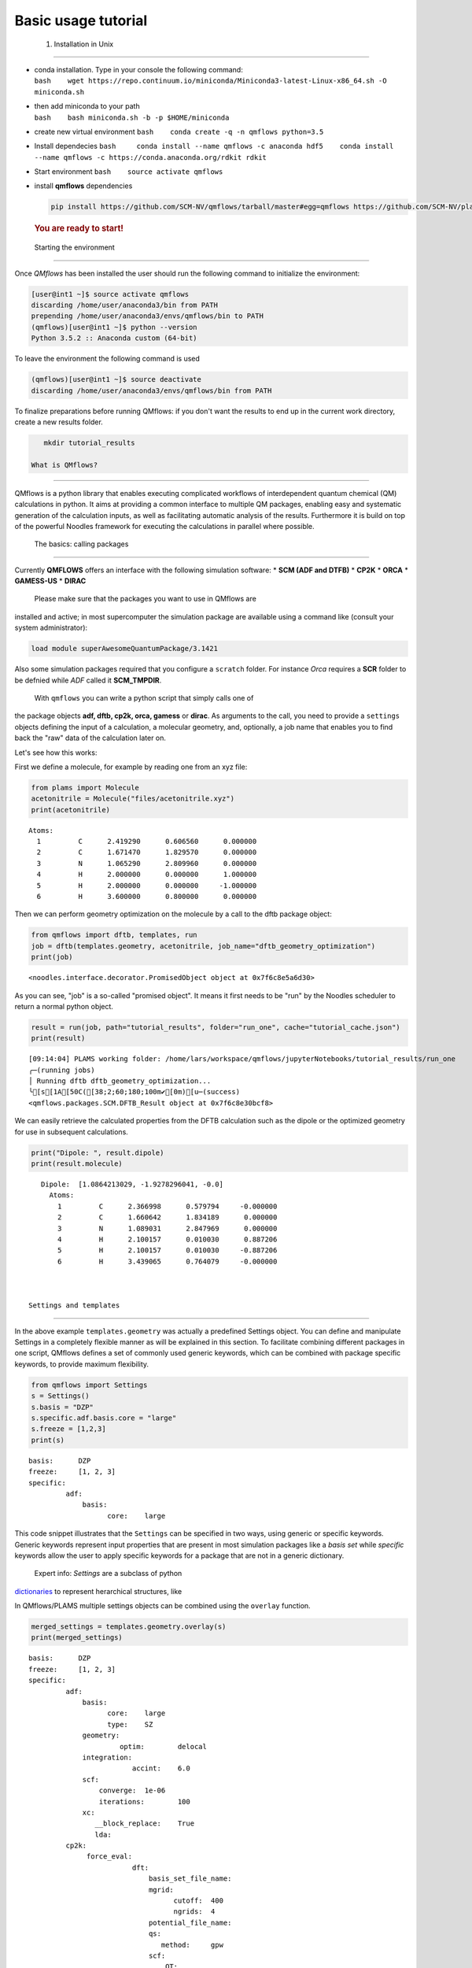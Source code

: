 
Basic usage tutorial
====================

 1. Installation in Unix 
-------------------------

-  | conda installation. Type in your console the following command:
   | ``bash    wget https://repo.continuum.io/miniconda/Miniconda3-latest-Linux-x86_64.sh -O miniconda.sh``

-  | then add miniconda to your path
   | ``bash    bash miniconda.sh -b -p $HOME/miniconda``

-  create new virtual environment
   ``bash    conda create -q -n qmflows python=3.5``

-  Install dependecies
   ``bash     conda install --name qmflows -c anaconda hdf5    conda install --name qmflows -c https://conda.anaconda.org/rdkit rdkit``

-  Start environment ``bash    source activate qmflows``

-  install **qmflows** dependencies

   .. code:: bash

        pip install https://github.com/SCM-NV/qmflows/tarball/master#egg=qmflows https://github.com/SCM-NV/plams/tarball/master#egg=plams --upgrade

   .. rubric:: You are ready to start!
      :name: you-are-ready-to-start

 Starting the environment 
==========================

Once *QMflows* has been installed the user should run the following
command to initialize the environment:

.. code:: bash

    [user@int1 ~]$ source activate qmflows
    discarding /home/user/anaconda3/bin from PATH
    prepending /home/user/anaconda3/envs/qmflows/bin to PATH
    (qmflows)[user@int1 ~]$ python --version
    Python 3.5.2 :: Anaconda custom (64-bit)

To leave the environment the following command is used

.. code:: bash

    (qmflows)[user@int1 ~]$ source deactivate
    discarding /home/user/anaconda3/envs/qmflows/bin from PATH

To finalize preparations before running QMflows: if you don't want the
results to end up in the current work directory, create a new results
folder.

.. code:: ipython3

    mkdir tutorial_results

 What is QMflows?
=================

QMflows is a python library that enables executing complicated workflows
of interdependent quantum chemical (QM) calculations in python. It aims
at providing a common interface to multiple QM packages, enabling easy
and systematic generation of the calculation inputs, as well as
facilitating automatic analysis of the results. Furthermore it is build
on top of the powerful Noodles framework for executing the calculations
in parallel where possible.

 The basics: calling packages
=============================

Currently **QMFLOWS** offers an interface with the following simulation
software: \* **SCM (ADF and DTFB)** \* **CP2K** \* **ORCA** \*
**GAMESS-US** \* **DIRAC**

 Please make sure that the packages you want to use in QMflows are
installed and active; in most supercomputer the simulation package are
available using a command like (consult your system administrator):

.. code:: bash

    load module superAwesomeQuantumPackage/3.1421

Also some simulation packages required that you configure a ``scratch``
folder. For instance *Orca* requires a **SCR** folder to be defnied
while *ADF* called it **SCM\_TMPDIR**.

 With ``qmflows`` you can write a python script that simply calls one of
the package objects **adf, dftb, cp2k, orca, gamess** or **dirac**. As
arguments to the call, you need to provide a ``settings`` objects
defining the input of a calculation, a molecular geometry, and,
optionally, a job name that enables you to find back the "raw" data of
the calculation later on.

Let's see how this works:

First we define a molecule, for example by reading one from an xyz file:

.. code:: ipython3

    from plams import Molecule
    acetonitrile = Molecule("files/acetonitrile.xyz")
    print(acetonitrile)


.. parsed-literal::

      Atoms: 
        1         C      2.419290      0.606560      0.000000 
        2         C      1.671470      1.829570      0.000000 
        3         N      1.065290      2.809960      0.000000 
        4         H      2.000000      0.000000      1.000000 
        5         H      2.000000      0.000000     -1.000000 
        6         H      3.600000      0.800000      0.000000 
    


Then we can perform geometry optimization on the molecule by a call to
the dftb package object:

.. code:: ipython3

    from qmflows import dftb, templates, run
    job = dftb(templates.geometry, acetonitrile, job_name="dftb_geometry_optimization")
    print(job)


.. parsed-literal::

    <noodles.interface.decorator.PromisedObject object at 0x7f6c8e5a6d30>


As you can see, "job" is a so-called "promised object". It means it
first needs to be "run" by the Noodles scheduler to return a normal
python object.

.. code:: ipython3

    result = run(job, path="tutorial_results", folder="run_one", cache="tutorial_cache.json")
    print(result)


.. parsed-literal::

    [09:14:04] PLAMS working folder: /home/lars/workspace/qmflows/jupyterNotebooks/tutorial_results/run_one
    ╭─(running jobs)
    │ Running dftb dftb_geometry_optimization...
    ╰[s[1A[50C([38;2;60;180;100m✔[0m)[u─(success)
    <qmflows.packages.SCM.DFTB_Result object at 0x7f6c8e30bcf8>


We can easily retrieve the calculated properties from the DFTB
calculation such as the dipole or the optimized geometry for use in
subsequent calculations.

.. code:: ipython3

    print("Dipole: ", result.dipole)
    print(result.molecule)


.. parsed-literal::

    Dipole:  [1.0864213029, -1.9278296041, -0.0]
      Atoms: 
        1         C      2.366998      0.579794     -0.000000 
        2         C      1.660642      1.834189      0.000000 
        3         N      1.089031      2.847969      0.000000 
        4         H      2.100157      0.010030      0.887206 
        5         H      2.100157      0.010030     -0.887206 
        6         H      3.439065      0.764079     -0.000000 
    


 Settings and templates
=======================

In the above example ``templates.geometry`` was actually a predefined
Settings object. You can define and manipulate Settings in a completely
flexible manner as will be explained in this section. To facilitate
combining different packages in one script, QMflows defines a set of
commonly used generic keywords, which can be combined with package
specific keywords, to provide maximum flexibility.

.. code:: ipython3

    from qmflows import Settings
    s = Settings()
    s.basis = "DZP"
    s.specific.adf.basis.core = "large"
    s.freeze = [1,2,3]
    print(s)


.. parsed-literal::

    basis: 	DZP
    freeze: 	[1, 2, 3]
    specific: 	
             adf: 	
                 basis: 	
                       core: 	large
    


This code snippet illustrates that the ``Settings`` can be specified in
two ways, using generic or specific keywords. Generic keywords represent
input properties that are present in most simulation packages like a
*basis set* while *specific* keywords allow the user to apply specific
keywords for a package that are not in a generic dictionary.

 Expert info: *Settings* are a subclass of python
`dictionaries <https://docs.python.org/3.5/tutorial/datastructures.html#dictionaries>`__
to represent herarchical structures, like

In QMflows/PLAMS multiple settings objects can be combined using the
``overlay`` function.

.. code:: ipython3

    merged_settings = templates.geometry.overlay(s)
    print(merged_settings)


.. parsed-literal::

    basis: 	DZP
    freeze: 	[1, 2, 3]
    specific: 	
             adf: 	
                 basis: 	
                       core: 	large
                       type: 	SZ
                 geometry: 	
                          optim: 	delocal
                 integration: 	
                             accint: 	6.0
                 scf: 	
                     converge: 	1e-06
                     iterations: 	100
                 xc: 	
                    __block_replace: 	True
                    lda: 	
             cp2k: 	
                  force_eval: 	
                             dft: 	
                                 basis_set_file_name: 	
                                 mgrid: 	
                                       cutoff: 	400
                                       ngrids: 	4
                                 potential_file_name: 	
                                 qs: 	
                                    method: 	gpw
                                 scf: 	
                                     OT: 	
                                        N_DIIS: 	7
                                        minimizer: 	DIIS
                                        preconditioner: 	full_single_inverse
                                     eps_scf: 	1e-06
                                     max_scf: 	200
                                     scf_guess: 	atomic
                                 xc: 	
                                    xc_functional: 	pbe
                             subsys: 	
                                    cell: 	
                                         periodic: 	xyz
                  global: 	
                         print_level: 	low
                         project: 	qmflows-cp2k
                         run_type: 	geometry_optimization
                  motion: 	
                         geo_opt: 	
                                 max_iter: 	500
                                 optimizer: 	bfgs
                                 type: 	minimization
             dftb: 	
                  dftb: 	
                       resourcesdir: 	DFTB.org/3ob-3-1
                  task: 	
                       runtype: 	GO
             dirac: 	
             gamess: 	
                    basis: 	
                          gbasis: 	n21
                          ngauss: 	3
                    contrl: 	
                           dfttyp: 	pbe
                           runtyp: 	optimize
                           scftyp: 	rhf
             orca: 	
                  basis: 	
                        basis: 	sto_sz
                  method: 	
                         functional: 	lda
                         method: 	dft
                         runtyp: 	opt
    


The *overlay* method merged the template containing default settings for
geometry optimizations with different packages with the arguments
provided by the user

resulting in:

Note that the generic and specific keywords still exist next to each
other and may not be consistent (e.g. different basis sets are defined
in generic and specific keywords). Upon calling a package with a
Settings object, the generic keywords are first translated into package
specific keywords and combined with the relevant user defined specific
keywords. In this step, the settings defined in generic keywords take
preference. Subsequently, the input file(s) for the given package is/are
generated, based on the keywords after **specific.[package]** based on
the `PLAMS software <https://www.scm.com/doc/plams/index.html>`__.

.. code:: ipython3

    from qmflows import adf
    print(adf.generic2specific(merged_settings))


.. parsed-literal::

    basis: 	DZP
    freeze: 	[1, 2, 3]
    specific: 	
             adf: 	
                 basis: 	
                       core: 	large
                       type: 	DZP
                 constraints: 	
                             atom 2: 	
                             atom 3: 	
                             atom 4: 	
                 geometry: 	
                          optim: 	cartesian
                 integration: 	
                             accint: 	6.0
                 scf: 	
                     converge: 	1e-06
                     iterations: 	100
                 xc: 	
                    __block_replace: 	True
                    lda: 	
             cp2k: 	
                  force_eval: 	
                             dft: 	
                                 basis_set_file_name: 	
                                 mgrid: 	
                                       cutoff: 	400
                                       ngrids: 	4
                                 potential_file_name: 	
                                 qs: 	
                                    method: 	gpw
                                 scf: 	
                                     OT: 	
                                        N_DIIS: 	7
                                        minimizer: 	DIIS
                                        preconditioner: 	full_single_inverse
                                     eps_scf: 	1e-06
                                     max_scf: 	200
                                     scf_guess: 	atomic
                                 xc: 	
                                    xc_functional: 	pbe
                             subsys: 	
                                    cell: 	
                                         periodic: 	xyz
                  global: 	
                         print_level: 	low
                         project: 	qmflows-cp2k
                         run_type: 	geometry_optimization
                  motion: 	
                         geo_opt: 	
                                 max_iter: 	500
                                 optimizer: 	bfgs
                                 type: 	minimization
             dftb: 	
                  dftb: 	
                       resourcesdir: 	DFTB.org/3ob-3-1
                  task: 	
                       runtype: 	GO
             dirac: 	
             gamess: 	
                    basis: 	
                          gbasis: 	n21
                          ngauss: 	3
                    contrl: 	
                           dfttyp: 	pbe
                           runtyp: 	optimize
                           scftyp: 	rhf
             orca: 	
                  basis: 	
                        basis: 	sto_sz
                  method: 	
                         functional: 	lda
                         method: 	dft
                         runtyp: 	opt
    


In the case of adf the above keywords result in the following input file
for ADF package:

.. code:: ipython3

    adf_job = adf(merged_settings, acetonitrile, job_name='adf_acetonitrile')
    result = run(adf_job, path="tutorial_results", 
                 folder="run_two", cache="tutorial_cache.json")
    print(open('tutorial_results/run_two/adf_acetonitrile/adf_acetonitrile.in').read())


.. parsed-literal::

    [09:14:04] PLAMS working folder: /home/lars/workspace/qmflows/jupyterNotebooks/tutorial_results/run_two
    ╭─(running jobs)
    │ Running adf adf_acetonitrile...
    [s[1A[50C([38;2;60;180;100m✔[0m)[u╰─(success)
    atoms
          1         C      2.419290      0.606560      0.000000 
          2         C      1.671470      1.829570      0.000000 
          3         N      1.065290      2.809960      0.000000 
          4         H      2.000000      0.000000      1.000000 
          5         H      2.000000      0.000000     -1.000000 
          6         H      3.600000      0.800000      0.000000 
    end
    
    basis
      core large
      type DZP
    end
    
    constraints
      atom 2
      atom 3
      atom 4
    end
    
    geometry
      optim cartesian
    end
    
    integration
      accint 6.0
    end
    
    scf
      converge 1e-06
      iterations 100
    end
    
    xc
      lda
    end
    
    end input
    


 Combining multiple jobs 
=========================

Multiple jobs can be combined, while calling the run function only once.
The script below combines components outlined above:

.. code:: ipython3

    from plams import Molecule
    from qmflows import dftb, adf, templates, run, Settings
    
    acetonitrile = Molecule("files/acetonitrile.xyz")
    
    dftb_opt = dftb(templates.geometry, acetonitrile, job_name="dftb_opt")
    
    s = Settings()
    s.basis = "DZP"
    s.specific.adf.basis.core = "large"
    adf_single = adf(templates.singlepoint.overlay(s), dftb_opt.molecule, job_name="adf_single")
    
    adf_result = run(adf_single, path="tutorial_results", folder="workflow", cache="tutorial_cache.json")
    print(adf_result.molecule)
    print(adf_result.energy)


.. parsed-literal::

    [09:15:08] PLAMS working folder: /home/lars/workspace/qmflows/jupyterNotebooks/tutorial_results/workflow
    ╭─(running jobs)
    │ Running dftb dftb_opt...
    [s[1A[50C([38;2;60;180;100m✔[0m)[u│ Running adf adf_single...
    [s[1A[50C([38;2;60;180;100m✔[0m)[u╰─(success)
      Atoms: 
        1         C      0.000000      0.000000      0.656511 
        2         C      0.000000      0.000000     -0.783088 
        3         N      0.000000      0.000000     -1.946913 
        4         H     -0.512221     -0.887193      1.022016 
        5         H      1.024442      0.000000      1.022016 
        6         H     -0.512221      0.887193      1.022016 
    
    -1.4094874734528888


In this case the second task adf\_single reads the molecule optimized in
the first job dftb\_opt. Note that dftb\_opt as well as
dftb\_opt.molecule are promised objects. When **run** is applied to the
adf\_single job, noodles builds a graph of dependencies and makes sure
all the calculations required to obtain **adf\_result** are performed.

All data related to the calculations, i.e. input files generated by
QMflows and the resulting output files generated by the QM packages are
stored in folders named after the job\_names, residing inside a results
folder:

.. code:: ipython3

    ls tutorial_results


.. parsed-literal::

    [0m[01;34mrun_one[0m/  [01;34mrun_two[0m/  [01;34mworkflow[0m/


.. code:: ipython3

    ls tutorial_results/workflow


.. parsed-literal::

    [0m[01;34madf_single[0m/  [01;34mdftb_opt[0m/  workflow.log


.. code:: ipython3

    ls tutorial_results/workflow/adf_single


.. parsed-literal::

    adf_single.dill  adf_single.in   [0m[01;32madf_single.run[0m*  logfile  t21.H
    adf_single.err   adf_single.out  adf_single.t21   t21.C    t21.N

